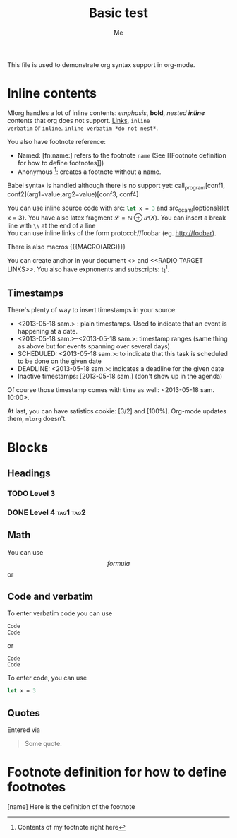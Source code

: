#+TITLE: Basic test
#+AUTHOR: Me
#+DIRECTIVE: Here

This file is used to demonstrate org syntax support in org-mode.



* Inline contents
Mlorg handles a lot of inline contents: /emphasis/, *bold*,
/nested *inline*/ contents that org does not support. [[file:links][Links]], =inline
verbatim= or ~inline~. =inline verbatim *do not nest*=.

You also have footnote reference: 
- Named: [fn:name:] refers to the footnote =name= (See [[Footnote
  definition for how to define footnotes]])
- Anonymous [fn::Contents of my footnote right here]: creates a
  footnote without a name.

Babel syntax is handled although there is no support yet:
call_program[conf1, conf2](arg1=value,arg2=value)[conf3, conf4]

You can use inline source code with src: src_ocaml{let x = 3} and
src_ocaml[options]{let x = 3}. You have also latex fragment $\mathscr
L = \mathbb N \oplus \mathscr P(X)$. You can insert a break line with
=\\= at the end of a line \\
You can use inline links of the form protocol://foobar
(eg. http://foobar).

There is also macros {{{MACRO(ARG)}}}

You can create anchor in your document <<<ANCHOR>>> and <<RADIO TARGET
LINKS>>. You also have expnonents and subscripts: t_{1}^{1}.

** Timestamps
There's plenty of way to insert timestamps in your source:

- <2013-05-18 sam.> : plain timestamps. Used to indicate that an event
  is happening at a date.
- <2013-05-18 sam.>--<2013-05-18 sam.>: timestamp ranges (same thing
  as above but for events spanning over several days)
- SCHEDULED: <2013-05-18 sam.>: to indicate that this task is scheduled to be done on the given date
- DEADLINE: <2013-05-18 sam.>: indicates a deadline for the given date
- Inactive timestamps: [2013-05-18 sam.] (don't show up in the agenda)

Of course those timestamp comes with time as well: <2013-05-18 sam. 10:00>.

At last, you can have satistics cookie: [3/2] and [100%]. Org-mode
updates them, =mlorg= doesn't.
* Blocks
** Headings
*** TODO Level 3
*** DONE Level 4                                                :tag1:tag2:
** Math
You can use
$$ formula $$
or

\begin{environment}PARAM
LaTeX code
\end{environment}
** Code and verbatim
To enter verbatim code you can use

: Code
: Code
or
#+begin_example
Code
Code
#+end_example

To enter code, you can use
#+BEGIN_SRC ocaml
let x = 3
#+END_SRC
** Quotes
Entered via
#+BEGIN_QUOTE
Some quote.
#+END_QUOTE
* Footnote definition for how to define footnotes
[name] Here is the definition of the footnote
